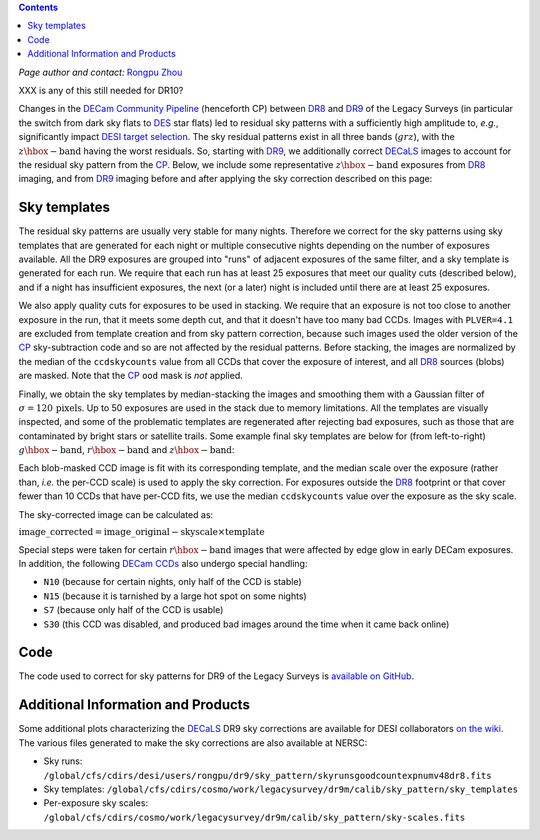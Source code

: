 .. title: Sky Pattern Correction
.. slug: sky
.. tags: 
.. has_math: yes

.. |deg|    unicode:: U+000B0 .. DEGREE SIGN
.. |Prime|    unicode:: U+02033 .. DOUBLE PRIME

.. class:: pull-center well

.. contents::

*Page author and contact:* `Rongpu Zhou`_

.. _`Rongpu Zhou`: ../../contact/#other-experts

XXX is any of this still needed for DR10?

Changes in the `DECam Community Pipeline`_ (henceforth CP) between `DR8`_ and `DR9`_ of the Legacy Surveys (in particular the switch from dark sky flats to `DES`_
star flats) led to residual sky patterns with a sufficiently high amplitude to, *e.g.*, significantly impact `DESI target selection`_. The
sky residual patterns exist in all three bands (:math:`grz`), with the :math:`z\hbox{-}\mathrm{band}` having the worst residuals. So, starting
with `DR9`_, we additionally correct `DECaLS`_ images to account for the residual sky pattern from the `CP`_. Below, we include some representative
:math:`z\hbox{-}\mathrm{band}` exposures from `DR8`_ imaging, and from `DR9`_ imaging before and after applying the sky correction described on this page:

.. image:: ../../files/z_1076_image_603114_dr8.png
    :height: 380
    :width: 380

.. image:: ../../files/z_1076_image_603114.png
    :height: 380
    :width: 380

.. image:: ../../files/z_1076_image_603114_medianscale.png
    :height: 380
    :width: 380

.. _`DECam Community Pipeline`: https://legacy.noirlab.edu/noao/staff/fvaldes/CPDocPrelim/PL201_3.html
.. _`CP`: https://legacy.noirlab.edu/noao/staff/fvaldes/CPDocPrelim/PL201_3.html
.. _`DR8`: ../../dr8
.. _`DR9`: ../../dr9
.. _`DES`: https://www.darkenergysurvey.org
.. _`DESI target selection`: https://github.com/desihub/desitarget
.. _`DECaLS`: ../../decamls

Sky templates
=============

The residual sky patterns are usually very stable for many nights. Therefore we correct for the sky patterns using sky templates that are generated for each night
or multiple consecutive nights depending on the number of exposures available. All the DR9 exposures are grouped into "runs" of adjacent exposures of the same
filter, and a sky template is generated for each run. We require that each run has at least 25 exposures that meet our quality cuts (described below), and if a
night has insufficient exposures, the next (or a later) night is included until there are at least 25 exposures.

We also apply quality cuts for exposures to be used in stacking. We require that an exposure is not too close to another exposure in the run, that it meets
some depth cut, and that it doesn't have too many bad CCDs. Images with ``PLVER=4.1`` are excluded from template creation and from sky pattern correction, because
such images used the older version of the `CP`_ sky-subtraction code and so are not affected by the residual patterns. Before stacking,
the images are normalized by the median of the ``ccdskycounts`` value from all CCDs that cover the exposure of interest, and all `DR8`_ sources (blobs) are
masked. Note that the `CP`_ ``ood`` mask is *not* applied.

Finally, we obtain the sky templates by median-stacking the images and smoothing them with a Gaussian filter of :math:`\sigma=120\,\mathrm{pixels}`. Up to 50
exposures are used in the stack due to memory limitations. All the templates are visually inspected, and some of the problematic templates are regenerated
after rejecting bad exposures, such as those that are contaminated by bright stars or satellite trails. Some example final sky templates are below for (from
left-to-right) :math:`g\hbox{-}\mathrm{band}`, :math:`r\hbox{-}\mathrm{band}` and :math:`z\hbox{-}\mathrm{band}`:

.. image:: ../../files/g_264_sky_template.png
    :height: 380
    :width: 380

.. image:: ../../files/r_578_sky_template.png
    :height: 380
    :width: 380

.. image:: ../../files/z_1076_sky_template.png
    :height: 380
    :width: 380

Each blob-masked CCD image is fit with its corresponding template, and the median scale over the exposure (rather than, *i.e.* the per-CCD scale) is used
to apply the sky correction. For exposures outside the `DR8`_ footprint or that cover fewer than 10 CCDs that have per-CCD fits, we use the median
``ccdskycounts`` value over the exposure as the sky scale.

The sky-corrected image can be calculated as:

:math:`\mathrm{image\_corrected} = \mathrm{image\_original} - \mathrm{skyscale} \times \mathrm{template}`

Special steps were taken for certain :math:`r\hbox{-}\mathrm{band}` images that were affected by edge glow in early DECam exposures. In addition, the following
`DECam CCDs`_ also undergo special handling:

- ``N10`` (because for certain nights, only half of the CCD is stable)
- ``N15`` (because it is tarnished by a large hot spot on some nights)
- ``S7`` (because only half of the CCD is usable)
- ``S30`` (this CCD was disabled, and produced bad images around the time when it came back online)

Code
====
The code used to correct for sky patterns for DR9 of the Legacy Surveys is `available on GitHub`_.

.. _`available on GitHub`: https://github.com/rongpu/desi-misc/tree/master/sky_pattern
.. _`DECam CCDs`: https://noirlab.edu/science/programs/ctio/instruments/Dark-Energy-Camera/characteristics

Additional Information and Products
===================================
Some additional plots characterizing the `DECaLS`_ DR9 sky corrections are available for DESI collaborators `on the wiki`_.
The various files generated to make the sky corrections are also available at NERSC:

- Sky runs: ``/global/cfs/cdirs/desi/users/rongpu/dr9/sky_pattern/skyrunsgoodcountexpnumv48dr8.fits``
- Sky templates: ``/global/cfs/cdirs/cosmo/work/legacysurvey/dr9m/calib/sky_pattern/sky_templates``
- Per-exposure sky scales: ``/global/cfs/cdirs/cosmo/work/legacysurvey/dr9m/calib/sky_pattern/sky-scales.fits``

.. _`on the wiki`: https://desi.lbl.gov/trac/wiki/DecamLegacy/DR9/SkyPatternCorrection

